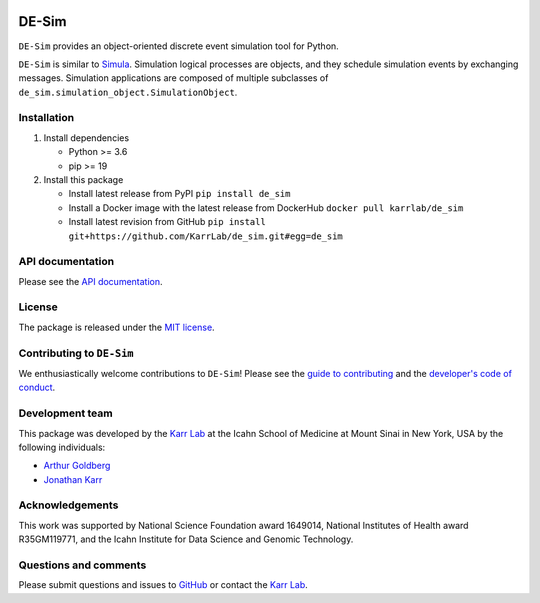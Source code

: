 |PyPI package| |Documentation| |Test results| |Test coverage| |Code
analysis| |License| |Analytics|

DE-Sim
======

``DE-Sim`` provides an object-oriented discrete event simulation tool
for Python.

``DE-Sim`` is similar to `Simula <http://www.simula67.info/>`__.
Simulation logical processes are objects, and they schedule simulation
events by exchanging messages. Simulation applications are composed of
multiple subclasses of ``de_sim.simulation_object.SimulationObject``.

Installation
------------

1. Install dependencies

   -  Python >= 3.6
   -  pip >= 19

2. Install this package

   -  Install latest release from PyPI ``pip install de_sim``

   -  Install a Docker image with the latest release from DockerHub
      ``docker pull karrlab/de_sim``

   -  Install latest revision from GitHub
      ``pip install git+https://github.com/KarrLab/de_sim.git#egg=de_sim``

API documentation
-----------------

Please see the `API documentation <https://docs.karrlab.org/de_sim>`__.

License
-------

The package is released under the `MIT license <LICENSE>`__.

Contributing to ``DE-Sim``
--------------------------

We enthusiastically welcome contributions to ``DE-Sim``! Please see the
`guide to contributing <CONTRIBUTING.md>`__ and the `developer's code of
conduct <CODE_OF_CONDUCT.md>`__.

Development team
----------------

This package was developed by the `Karr Lab <https://www.karrlab.org>`__
at the Icahn School of Medicine at Mount Sinai in New York, USA by the
following individuals:

-  `Arthur
   Goldberg <https://www.mountsinai.org/profiles/arthur-p-goldberg>`__
-  `Jonathan Karr <https://www.karrlab.org>`__

Acknowledgements
----------------

This work was supported by National Science Foundation award 1649014,
National Institutes of Health award R35GM119771, and the Icahn Institute
for Data Science and Genomic Technology.

Questions and comments
----------------------

Please submit questions and issues to
`GitHub <https://github.com/KarrLab/de_sim/issues>`__ or contact the
`Karr Lab <mailto:info@karrlab.org>`__.

.. |PyPI package| image:: https://img.shields.io/pypi/v/de_sim.svg
   :target: https://pypi.python.org/pypi/de_sim
.. |Documentation| image:: https://readthedocs.org/projects/de_sim/badge/?version=latest
   :target: https://docs.karrlab.org/de_sim
.. |Test results| image:: https://circleci.com/gh/KarrLab/de_sim.svg?style=shield
   :target: https://circleci.com/gh/KarrLab/de_sim
.. |Test coverage| image:: https://coveralls.io/repos/github/KarrLab/de_sim/badge.svg
   :target: https://coveralls.io/github/KarrLab/de_sim
.. |Code analysis| image:: https://api.codeclimate.com/v1/badges/2fa3ece22f571fd36b12/maintainability
   :target: https://codeclimate.com/github/KarrLab/de_sim
.. |License| image:: https://img.shields.io/github/license/KarrLab/de_sim.svg
   :target: LICENSE
.. |Analytics| image:: https://ga-beacon.appspot.com/UA-86759801-1/de_sim/README.md?pixel

